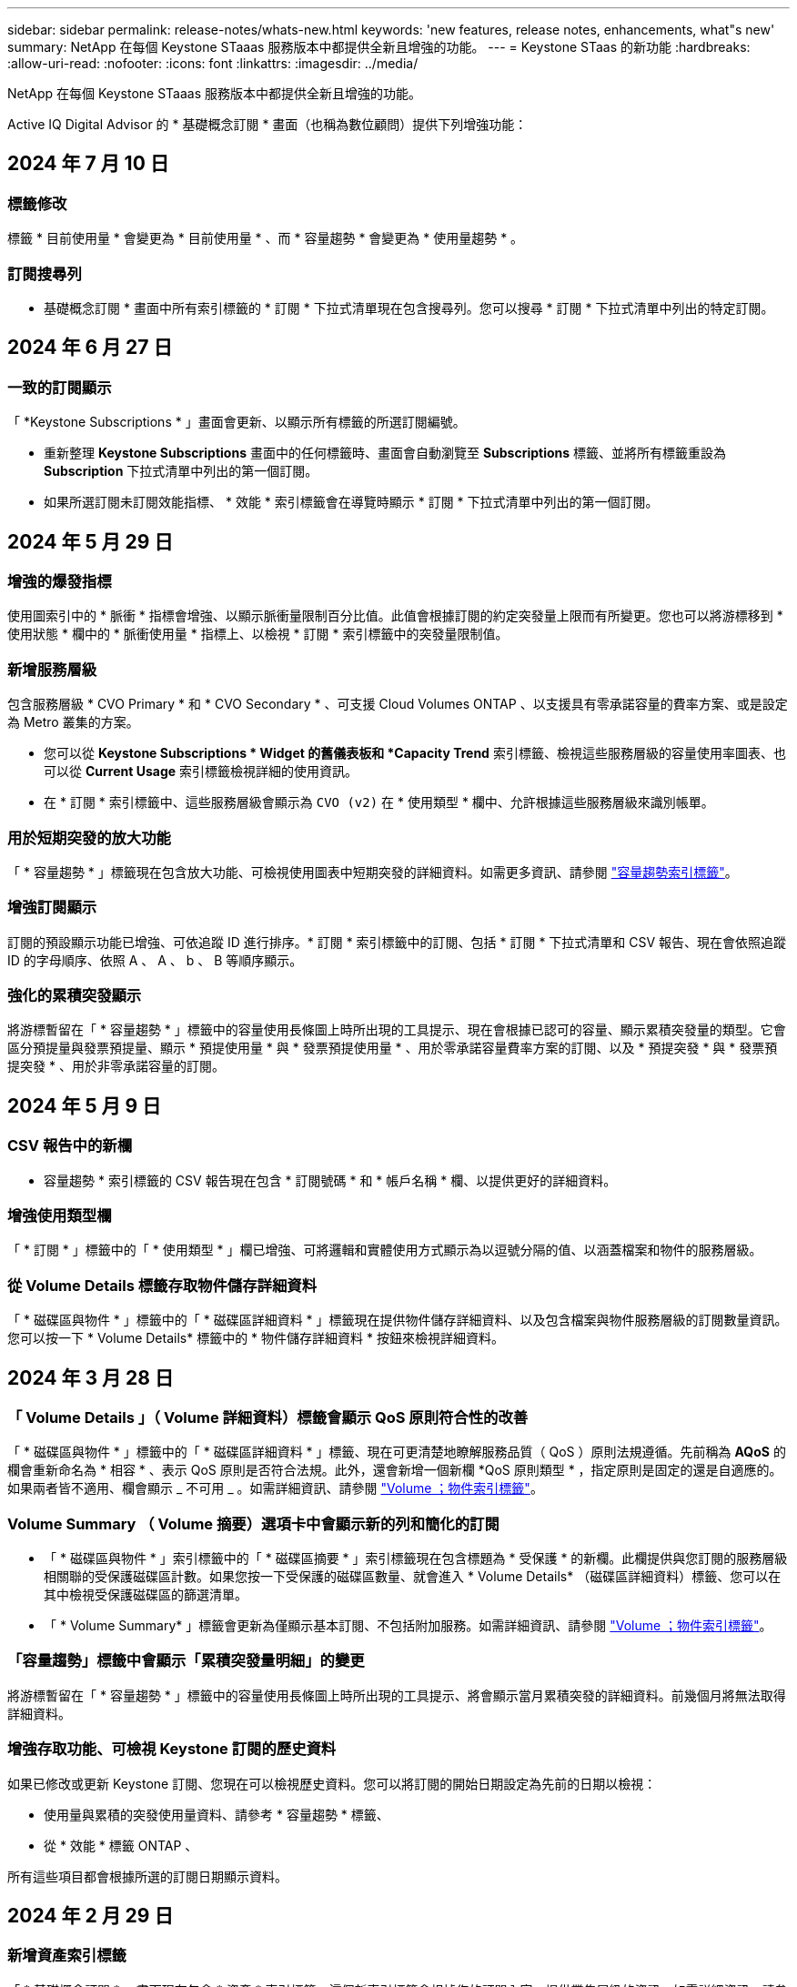 ---
sidebar: sidebar 
permalink: release-notes/whats-new.html 
keywords: 'new features, release notes, enhancements, what"s new' 
summary: NetApp 在每個 Keystone STaaas 服務版本中都提供全新且增強的功能。 
---
= Keystone STaas 的新功能
:hardbreaks:
:allow-uri-read: 
:nofooter: 
:icons: font
:linkattrs: 
:imagesdir: ../media/


[role="lead"]
NetApp 在每個 Keystone STaaas 服務版本中都提供全新且增強的功能。

Active IQ Digital Advisor 的 * 基礎概念訂閱 * 畫面（也稱為數位顧問）提供下列增強功能：



== 2024 年 7 月 10 日



=== 標籤修改

標籤 * 目前使用量 * 會變更為 * 目前使用量 * 、而 * 容量趨勢 * 會變更為 * 使用量趨勢 * 。



=== 訂閱搜尋列

* 基礎概念訂閱 * 畫面中所有索引標籤的 * 訂閱 * 下拉式清單現在包含搜尋列。您可以搜尋 * 訂閱 * 下拉式清單中列出的特定訂閱。



== 2024 年 6 月 27 日



=== 一致的訂閱顯示

「 *Keystone Subscriptions * 」畫面會更新、以顯示所有標籤的所選訂閱編號。

* 重新整理 *Keystone Subscriptions* 畫面中的任何標籤時、畫面會自動瀏覽至 *Subscriptions* 標籤、並將所有標籤重設為 *Subscription* 下拉式清單中列出的第一個訂閱。
* 如果所選訂閱未訂閱效能指標、 * 效能 * 索引標籤會在導覽時顯示 * 訂閱 * 下拉式清單中列出的第一個訂閱。




== 2024 年 5 月 29 日



=== 增強的爆發指標

使用圖索引中的 * 脈衝 * 指標會增強、以顯示脈衝量限制百分比值。此值會根據訂閱的約定突發量上限而有所變更。您也可以將游標移到 * 使用狀態 * 欄中的 * 脈衝使用量 * 指標上、以檢視 * 訂閱 * 索引標籤中的突發量限制值。



=== 新增服務層級

包含服務層級 * CVO Primary * 和 * CVO Secondary * 、可支援 Cloud Volumes ONTAP 、以支援具有零承諾容量的費率方案、或是設定為 Metro 叢集的方案。

* 您可以從 *Keystone Subscriptions * Widget 的舊儀表板和 *Capacity Trend* 索引標籤、檢視這些服務層級的容量使用率圖表、也可以從 *Current Usage* 索引標籤檢視詳細的使用資訊。
* 在 * 訂閱 * 索引標籤中、這些服務層級會顯示為 `CVO (v2)` 在 * 使用類型 * 欄中、允許根據這些服務層級來識別帳單。




=== 用於短期突發的放大功能

「 * 容量趨勢 * 」標籤現在包含放大功能、可檢視使用圖表中短期突發的詳細資料。如需更多資訊、請參閱 link:../integrations/capacity-trend-tab.html["容量趨勢索引標籤"^]。



=== 增強訂閱顯示

訂閱的預設顯示功能已增強、可依追蹤 ID 進行排序。* 訂閱 * 索引標籤中的訂閱、包括 * 訂閱 * 下拉式清單和 CSV 報告、現在會依照追蹤 ID 的字母順序、依照 A 、 A 、 b 、 B 等順序顯示。



=== 強化的累積突發顯示

將游標暫留在「 * 容量趨勢 * 」標籤中的容量使用長條圖上時所出現的工具提示、現在會根據已認可的容量、顯示累積突發量的類型。它會區分預提量與發票預提量、顯示 * 預提使用量 * 與 * 發票預提使用量 * 、用於零承諾容量費率方案的訂閱、以及 * 預提突發 * 與 * 發票預提突發 * 、用於非零承諾容量的訂閱。



== 2024 年 5 月 9 日



=== CSV 報告中的新欄

* 容量趨勢 * 索引標籤的 CSV 報告現在包含 * 訂閱號碼 * 和 * 帳戶名稱 * 欄、以提供更好的詳細資料。



=== 增強使用類型欄

「 * 訂閱 * 」標籤中的「 * 使用類型 * 」欄已增強、可將邏輯和實體使用方式顯示為以逗號分隔的值、以涵蓋檔案和物件的服務層級。



=== 從 Volume Details 標籤存取物件儲存詳細資料

「 * 磁碟區與物件 * 」標籤中的「 * 磁碟區詳細資料 * 」標籤現在提供物件儲存詳細資料、以及包含檔案與物件服務層級的訂閱數量資訊。您可以按一下 * Volume Details* 標籤中的 * 物件儲存詳細資料 * 按鈕來檢視詳細資料。



== 2024 年 3 月 28 日



=== 「 Volume Details 」（ Volume 詳細資料）標籤會顯示 QoS 原則符合性的改善

「 * 磁碟區與物件 * 」標籤中的「 * 磁碟區詳細資料 * 」標籤、現在可更清楚地瞭解服務品質（ QoS ）原則法規遵循。先前稱為 *AQoS* 的欄會重新命名為 * 相容 * 、表示 QoS 原則是否符合法規。此外，還會新增一個新欄 *QoS 原則類型 * ，指定原則是固定的還是自適應的。如果兩者皆不適用、欄會顯示 _ 不可用 _ 。如需詳細資訊、請參閱 link:../integrations/volumes-objects-tab.html["Volume  ；物件索引標籤"^]。



=== Volume Summary （ Volume 摘要）選項卡中會顯示新的列和簡化的訂閱

* 「 * 磁碟區與物件 * 」索引標籤中的「 * 磁碟區摘要 * 」索引標籤現在包含標題為 * 受保護 * 的新欄。此欄提供與您訂閱的服務層級相關聯的受保護磁碟區計數。如果您按一下受保護的磁碟區數量、就會進入 * Volume Details* （磁碟區詳細資料）標籤、您可以在其中檢視受保護磁碟區的篩選清單。
* 「 * Volume Summary* 」標籤會更新為僅顯示基本訂閱、不包括附加服務。如需詳細資訊、請參閱 link:../integrations/volumes-objects-tab.html["Volume  ；物件索引標籤"^]。




=== 「容量趨勢」標籤中會顯示「累積突發量明細」的變更

將游標暫留在「 * 容量趨勢 * 」標籤中的容量使用長條圖上時所出現的工具提示、將會顯示當月累積突發的詳細資料。前幾個月將無法取得詳細資料。



=== 增強存取功能、可檢視 Keystone 訂閱的歷史資料

如果已修改或更新 Keystone 訂閱、您現在可以檢視歷史資料。您可以將訂閱的開始日期設定為先前的日期以檢視：

* 使用量與累積的突發使用量資料、請參考 * 容量趨勢 * 標籤、
* 從 * 效能 * 標籤 ONTAP 、


所有這些項目都會根據所選的訂閱日期顯示資料。



== 2024 年 2 月 29 日



=== 新增資產索引標籤

「 * 基礎概念訂閱 * 」畫面現在包含 * 資產 * 索引標籤。這個新索引標籤會根據您的訂閱內容、提供叢集層級的資訊。如需詳細資訊、請參閱 link:../integrations/assets-tab.html["資產索引標籤"^]。



=== 「 Volume & Objects 」標籤的改良功能

為了讓 ONTAP 系統磁碟區更清晰、 * Volume Summary* 和 * Volume Details* 這兩個新的標籤按鈕已新增至 * Volumes * 標籤。「 * Volume Summary 」（ Volume 摘要）標籤提供與您訂閱服務層級相關的整體磁碟區數、包括其 AQO 法規遵循狀態和容量資訊。「 * Volume 詳細資料 * 」標籤會列出所有磁碟區及其詳細資料。如需詳細資訊、請參閱 link:../integrations/volumes-objects-tab.html["Volume  ；物件索引標籤"^]。



=== 增強數位顧問的搜尋體驗

* 數位顧問 * 畫面上的搜尋參數現在包括 Keystone 訂閱號碼和為 Keystone 訂閱所建立的報價表。您可以輸入訂閱號碼或報價表名稱的前三個字元。如需詳細資訊、請參閱 link:../integrations/keystone-aiq.html["檢視 Active IQ Digital Advisor 上的 Keystone 儀表板"^]。



=== 檢視使用資料的時間戳記

您可以在 *Keystone Subscriptions * Widget 的舊儀表板上檢視使用資料時間戳記（以 UTC 為單位）。



== 2024 年 2 月 13 日



=== 可檢視連結至主要訂閱的訂閱

您的部分主要訂閱可能有連結的次要訂閱。如果是這種情況、主要訂閱號碼將繼續顯示在 * 訂閱號碼 * 欄中、而連結的訂閱號碼則會列在 * 訂閱 * 索引標籤上的新欄 * 連結訂閱 * 中。「 * 連結訂閱 * 」欄只有在您有連結的訂閱時才可供使用、而且您可以看到通知您的資訊訊息。



== 2024 年 1 月 11 日



=== 因累積突發而傳回的發票資料

* 累積突發 * 的標籤現已修改為 * 容量趨勢 * 標籤中的 * 發票累積突發 * 。選取此選項可讓您檢視已計費之累積突發資料的每月圖表。如需更多資訊、請參閱 link:../integrations/capacity-trend-tab.html#view-invoiced-accrued-burst["檢視已開發票的累積爆發"^]。



=== 特定費率計畫的累積使用詳細資料

如果您的訂閱具有 _ 零 _ 已認可容量的費率計畫、您可以在 * 容量趨勢 * 標籤中檢視累積的使用量詳細資料。選擇 * 已開票的累計使用 * 選項時、您可以檢視已計費的累計使用資料的每月圖表。



== 2023 年 12 月 15 日



=== 能夠依觀察名單進行搜尋

Digital Advisor 中的報價表支援已延伸至 Keystone 系統。您現在可以使用報價表來搜尋多位客戶的訂閱詳細資料。如需 Keystone STaas 中使用報價表的詳細資訊、請參閱 link:../integrations/keystone-aiq.html#search-by-keystone-watchlists["依 Keystone 觀察名單搜尋"^]。



=== 轉換為 UTC 時區的日期

數位顧問 * Keystone Subscriptions * 畫面上傳回的資料會以 UTC 時間（伺服器時區）顯示。當您輸入查詢日期時、系統會自動將其視為 UTC 時間。如需詳細資訊、請參閱 link:../integrations/aiq-keystone-details.html["Keystone訂閱儀表板與報告"^]。
